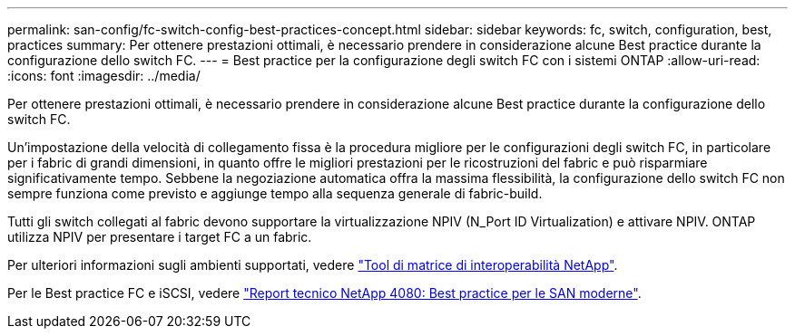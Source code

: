 ---
permalink: san-config/fc-switch-config-best-practices-concept.html 
sidebar: sidebar 
keywords: fc, switch, configuration, best, practices 
summary: Per ottenere prestazioni ottimali, è necessario prendere in considerazione alcune Best practice durante la configurazione dello switch FC. 
---
= Best practice per la configurazione degli switch FC con i sistemi ONTAP
:allow-uri-read: 
:icons: font
:imagesdir: ../media/


[role="lead"]
Per ottenere prestazioni ottimali, è necessario prendere in considerazione alcune Best practice durante la configurazione dello switch FC.

Un'impostazione della velocità di collegamento fissa è la procedura migliore per le configurazioni degli switch FC, in particolare per i fabric di grandi dimensioni, in quanto offre le migliori prestazioni per le ricostruzioni del fabric e può risparmiare significativamente tempo. Sebbene la negoziazione automatica offra la massima flessibilità, la configurazione dello switch FC non sempre funziona come previsto e aggiunge tempo alla sequenza generale di fabric-build.

Tutti gli switch collegati al fabric devono supportare la virtualizzazione NPIV (N_Port ID Virtualization) e attivare NPIV. ONTAP utilizza NPIV per presentare i target FC a un fabric.

Per ulteriori informazioni sugli ambienti supportati, vedere https://mysupport.netapp.com/matrix["Tool di matrice di interoperabilità NetApp"^].

Per le Best practice FC e iSCSI, vedere https://www.netapp.com/pdf.html?item=/media/10680-tr4080pdf.pdf["Report tecnico NetApp 4080: Best practice per le SAN moderne"^].
